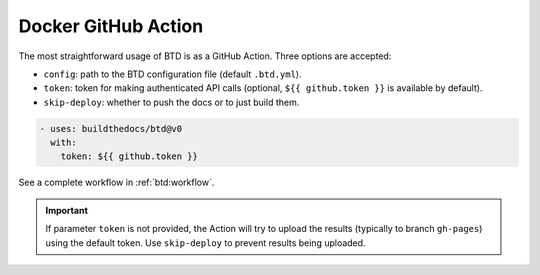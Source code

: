 .. program:: btd

Docker GitHub Action
####################

The most straightforward usage of BTD is as a GitHub Action. Three options are accepted:

- ``config``: path to the BTD configuration file (default ``.btd.yml``).
- ``token``: token for making authenticated API calls (optional, ``${{ github.token }}`` is available by default).
- ``skip-deploy``: whether to push the docs or to just build them.

.. code-block:: yaml

    - uses: buildthedocs/btd@v0
      with:
        token: ${{ github.token }}

See a complete workflow in :ref:`btd:workflow`.

.. IMPORTANT:: If parameter ``token`` is not provided, the Action will try to upload the results (typically to branch
  ``gh-pages``) using the default token.
  Use ``skip-deploy`` to prevent results being uploaded.
